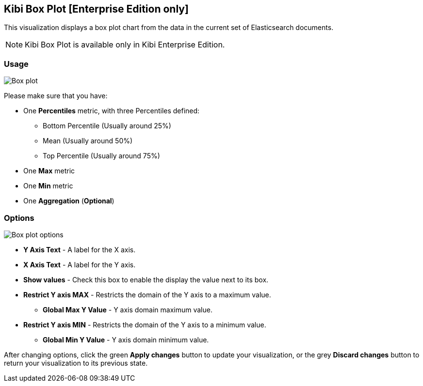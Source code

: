 [[kibi_box_plot]]
== Kibi Box Plot [Enterprise Edition only]

This visualization displays a box plot chart from the data in the current set of Elasticsearch documents.

NOTE: Kibi Box Plot is available only in Kibi Enterprise Edition.

[float]
=== Usage
image::images/box_plot/box_plot.png["Box plot",align="center"]

Please make sure that you have:

 * One *Percentiles* metric, with three Percentiles defined:
 ** Bottom Percentile (Usually around 25%)
 ** Mean (Usually around 50%)
 ** Top Percentile (Usually around 75%)
 * One *Max* metric
 * One *Min* metric
 * One *Aggregation* (*Optional*)

[float]
=== Options
image::images/box_plot/options.png["Box plot options",align="center"]

 * *Y Axis Text* - A label for the X axis.
 * *X Axis Text* - A label for the Y axis.
 * *Show values* - Check this box to enable the display the value next to its box.
 * *Restrict Y axis MAX* - Restricts the domain of the Y axis to a maximum value.
 ** *Global Max Y Value* - Y axis domain maximum value.
 * *Restrict Y axis MIN* - Restricts the domain of the Y axis to a minimum value.
 ** *Global Min Y Value* - Y axis domain minimum value.


After changing options, click the green *Apply changes* button to update your visualization, or the grey *Discard
changes* button to return your visualization to its previous state.
